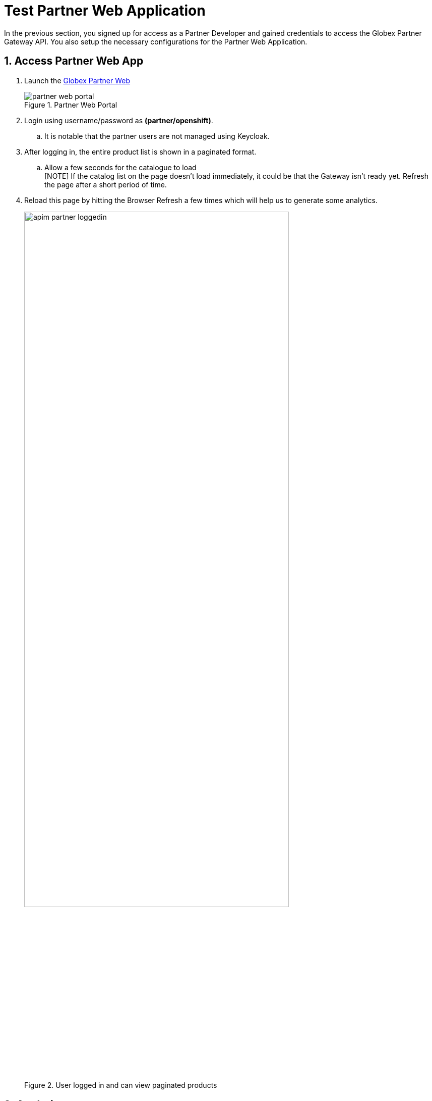 = Test Partner Web Application 

// :toclevels: 2
:icons: font 
:sectanchors:
:sectnums:
// :toc: 

++++
<!-- Google tag (gtag.js) -->
<script async src="https://www.googletagmanager.com/gtag/js?id=G-51D1EZEH8B"></script>
<script>
  window.dataLayer = window.dataLayer || [];
  function gtag(){dataLayer.push(arguments);}
  gtag('js', new Date());

  gtag('config', 'G-51D1EZEH8B');
</script>
<style>
  .underline {
    cursor: pointer;
  }

  .nav-container {
    display: none !important;
  }

  .doc {    
    max-width: 70rem !important;
  }

  .pagination .next {
    display: none !important;
  }
</style>
++++



In the previous section, you signed up for access as a Partner Developer and gained credentials to access the Globex Partner Gateway API. You also setup the necessary configurations for the Partner Web Application.

== Access Partner Web App

. Launch the https://globex-partner-web-globex-apim-{user_name}.{openshift_subdomain}[Globex Partner Web^]
+
.Partner Web Portal
image::apim/partner_web_portal.png[]
. Login using username/password as *(partner/openshift)*. 
.. It is notable that the partner users are not managed using Keycloak. 
. After logging in, the entire product list is shown in a paginated format.
.. Allow a few seconds for the catalogue to load +
[NOTE] If the catalog list on the page doesn't load immediately, it could be that the Gateway isn't ready yet. Refresh the page after a short period of time.
. Reload this page by hitting the Browser Refresh a few times which will help us to generate some analytics.
+
.User logged in and can view paginated products
image::apim/apim-partner-loggedin.png[width=80%]


== Analytics
. Navigate to the {globex_developer_portal}/buyer/stats[Globex Developer Portal Statistics^, window="devportal"] 
. From the dropdown indicated in this screenshot, choose the Partner Gateway API's application plan (which is  `partner-basic` in this case).
. You will be presented with the statistics graph of the calls made to this gateway by the Partner Developer's access.
+
image::apim/apim-partner-analytics.png[]

== Under the hood
As part of this Section you setup and tested the Partner Web App. 

. The user *partner* that you logged into the Partner App as, is not authenticated using Keycloak. In fact it is not authenticated at all. 
.. This is because the way partners handle user authentication is not something that Globex is concerned about at all.
. In this scenario we use Client Credentials authentication, because the backend NodeJS server authenticates itself with Client ID and Credentials obtained by the Partner Developer while signing up for an Application via 3scale Developer Portal
. The token generated by NodeJS is then exchanged with 3scale to ensure the Client ID indeed has access to that particular API


== Congratulations
With this you have completed the *Launch new channels with Contract-First Approach* module!

[TIP]
====
Please close all but the *Workshop Deployer* browser tab to avoid proliferation of browser tabs which can make working on other modules difficult. 
====


Proceed to the https://workshop-deployer.{openshift_subdomain}[Workshop Deployer^, window="workshopdeployer"] to choose your next module.
